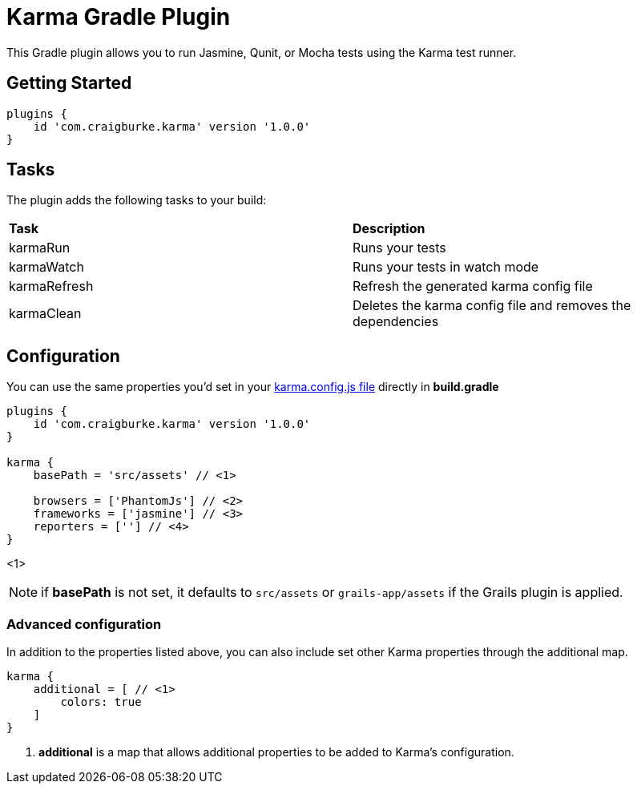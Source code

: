:version: 1.0.0

= Karma Gradle Plugin

This Gradle plugin allows you to run Jasmine, Qunit, or Mocha tests using the Karma test runner.

== Getting Started

[source,gradle,subs='attributes']
----
plugins {
    id 'com.craigburke.karma' version '{version}'
}
----

== Tasks

The plugin adds the following tasks to your build:

|===

| *Task* | *Description* 

| karmaRun | Runs your tests

| karmaWatch | Runs your tests in watch mode

| karmaRefresh | Refresh the generated karma config file

| karmaClean | Deletes the karma config file and removes the dependencies

|===

== Configuration

You can use the same properties you'd set in your http://karma-runner.github.io/0.13/config/configuration-file.html[karma.config.js file] directly in *build.gradle*

[source,gradle,subs='attributes']
----
plugins {
    id 'com.craigburke.karma' version '{version}'
}

karma {
    basePath = 'src/assets' // <1>

    browsers = ['PhantomJs'] // <2>
    frameworks = ['jasmine'] // <3>
    reporters = [''] // <4>
}
----
<1>

NOTE: if *basePath* is not set, it defaults to `src/assets` or `grails-app/assets` if the Grails plugin is applied.

=== Advanced configuration

In addition to the properties listed above, you can also include set other Karma properties through the additional map.
 
[source,gradle,subs='attributes']
----
karma {
    additional = [ // <1>
        colors: true
    ]
}
----
<1> *additional* is a map that allows additional properties to be added to Karma's configuration.